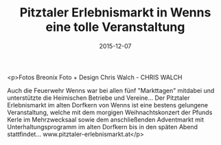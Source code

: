 #+TITLE: Pitztaler Erlebnismarkt in Wenns eine tolle Veranstaltung
#+DATE: 2015-12-07
#+FACEBOOK_URL: https://facebook.com/ffwenns/posts/1003691709705954

<p>Fotos Breonix Foto + Design Chris Walch - CHRIS WALCH

Auch die Feuerwehr Wenns war bei allen fünf "Markttagen" mitdabei und unterstützte die Heimischen Betriebe und Vereine... Der Pitztaler Erlebnismarkt im alten Dorfkern von Wenns ist eine bestens gelungene Veranstaltung, welche mit dem morgigen Weihnachtskonzert der Pfunds Kerle im Mehrzwecksaal sowie dem anschließenden Adventmarkt mit Unterhaltungsprogramm im alten Dorfkern bis in den späten Abend stattfindet... www.pitztaler-erlebnismarkt.at</p>
